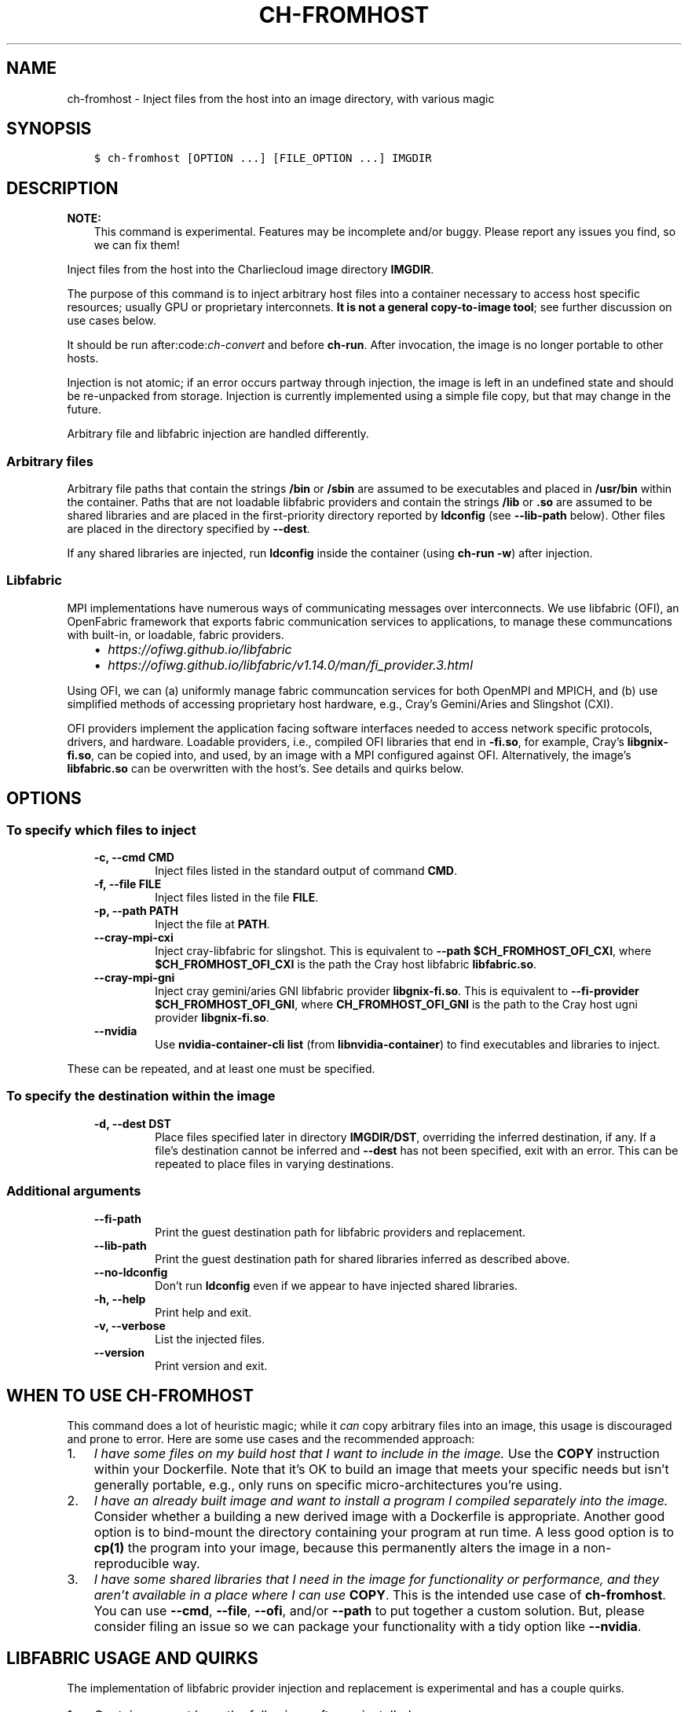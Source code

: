 .\" Man page generated from reStructuredText.
.
.TH "CH-FROMHOST" "1" "2023-06-28 11:54 -0400" "0.33" "Charliecloud"
.SH NAME
ch-fromhost \- Inject files from the host into an image directory, with various magic
.
.nr rst2man-indent-level 0
.
.de1 rstReportMargin
\\$1 \\n[an-margin]
level \\n[rst2man-indent-level]
level margin: \\n[rst2man-indent\\n[rst2man-indent-level]]
-
\\n[rst2man-indent0]
\\n[rst2man-indent1]
\\n[rst2man-indent2]
..
.de1 INDENT
.\" .rstReportMargin pre:
. RS \\$1
. nr rst2man-indent\\n[rst2man-indent-level] \\n[an-margin]
. nr rst2man-indent-level +1
.\" .rstReportMargin post:
..
.de UNINDENT
. RE
.\" indent \\n[an-margin]
.\" old: \\n[rst2man-indent\\n[rst2man-indent-level]]
.nr rst2man-indent-level -1
.\" new: \\n[rst2man-indent\\n[rst2man-indent-level]]
.in \\n[rst2man-indent\\n[rst2man-indent-level]]u
..
.SH SYNOPSIS
.INDENT 0.0
.INDENT 3.5
.sp
.nf
.ft C
$ ch\-fromhost [OPTION ...] [FILE_OPTION ...] IMGDIR
.ft P
.fi
.UNINDENT
.UNINDENT
.SH DESCRIPTION
.sp
\fBNOTE:\fP
.INDENT 0.0
.INDENT 3.5
This command is experimental. Features may be incomplete and/or buggy.
Please report any issues you find, so we can fix them!
.UNINDENT
.UNINDENT
.sp
Inject files from the host into the Charliecloud image directory
\fBIMGDIR\fP\&.
.sp
The purpose of this command is to inject arbitrary host files into a container
necessary to access host specific resources; usually GPU or proprietary
interconnets. \fBIt is not a general copy\-to\-image tool\fP; see further discussion
on use cases below.
.sp
It should be run after:code:\fIch\-convert\fP and before \fBch\-run\fP\&. After
invocation, the image is no longer portable to other hosts.
.sp
Injection is not atomic; if an error occurs partway through injection, the
image is left in an undefined state and should be re\-unpacked from storage.
Injection is currently implemented using a simple file copy, but that may
change in the future.
.sp
Arbitrary file and libfabric injection are handled differently.
.SS Arbitrary files
.sp
Arbitrary file paths that contain the strings \fB/bin\fP or
\fB/sbin\fP are assumed to be executables and placed in \fB/usr/bin\fP
within the container. Paths that are not loadable libfabric providers and
contain the strings \fB/lib\fP or \fB\&.so\fP are assumed to be shared
libraries and are placed in the first\-priority directory reported by
\fBldconfig\fP (see \fB\-\-lib\-path\fP below). Other files are placed in the
directory specified by \fB\-\-dest\fP\&.
.sp
If any shared libraries are injected, run \fBldconfig\fP inside the
container (using \fBch\-run \-w\fP) after injection.
.SS Libfabric
.sp
MPI implementations have numerous ways of communicating messages over
interconnects. We use libfabric (OFI), an OpenFabric framework that
exports fabric communication services to applications, to manage these
communcations with built\-in, or loadable, fabric providers.
.INDENT 0.0
.INDENT 3.5
.INDENT 0.0
.IP \(bu 2
\fI\%https://ofiwg.github.io/libfabric\fP
.IP \(bu 2
\fI\%https://ofiwg.github.io/libfabric/v1.14.0/man/fi_provider.3.html\fP
.UNINDENT
.UNINDENT
.UNINDENT
.sp
Using OFI, we can (a) uniformly manage fabric communcation services for both
OpenMPI and MPICH, and (b) use simplified methods of accessing proprietary host
hardware, e.g., Cray’s Gemini/Aries and Slingshot (CXI).
.sp
OFI providers implement the application facing software interfaces needed to
access network specific protocols, drivers, and hardware. Loadable providers,
i.e., compiled OFI libraries that end in \fB\-fi.so\fP, for example, Cray’s
\fBlibgnix\-fi.so\fP, can be copied into, and used, by an image with a MPI
configured against OFI. Alternatively, the image’s \fBlibfabric.so\fP can
be overwritten with the host’s. See details and quirks below.
.SH OPTIONS
.SS To specify which files to inject
.INDENT 0.0
.INDENT 3.5
.INDENT 0.0
.TP
.B \fB\-c\fP, \fB\-\-cmd CMD\fP
Inject files listed in the standard output of command \fBCMD\fP\&.
.TP
.B \fB\-f\fP, \fB\-\-file FILE\fP
Inject files listed in the file \fBFILE\fP\&.
.TP
.B \fB\-p\fP, \fB\-\-path PATH\fP
Inject the file at \fBPATH\fP\&.
.TP
.B \fB\-\-cray\-mpi\-cxi\fP
Inject cray\-libfabric for slingshot. This is equivalent to
\fB\-\-path $CH_FROMHOST_OFI_CXI\fP, where \fB$CH_FROMHOST_OFI_CXI\fP is
the path the Cray host libfabric \fBlibfabric.so\fP\&.
.TP
.B \fB\-\-cray\-mpi\-gni\fP
Inject cray gemini/aries GNI libfabric provider \fBlibgnix\-fi.so\fP\&. This
is equivalent to \fB\-\-fi\-provider $CH_FROMHOST_OFI_GNI\fP, where
\fBCH_FROMHOST_OFI_GNI\fP is the path to the Cray host ugni provider
\fBlibgnix\-fi.so\fP\&.
.TP
.B \fB\-\-nvidia\fP
Use \fBnvidia\-container\-cli list\fP (from \fBlibnvidia\-container\fP)
to find executables and libraries to inject.
.UNINDENT
.UNINDENT
.UNINDENT
.sp
These can be repeated, and at least one must be specified.
.SS To specify the destination within the image
.INDENT 0.0
.INDENT 3.5
.INDENT 0.0
.TP
.B \fB\-d\fP, \fB\-\-dest DST\fP
Place files specified later in directory \fBIMGDIR/DST\fP, overriding the
inferred destination, if any. If a file’s destination cannot be inferred
and \fB\-\-dest\fP has not been specified, exit with an error. This can be
repeated to place files in varying destinations.
.UNINDENT
.UNINDENT
.UNINDENT
.SS Additional arguments
.INDENT 0.0
.INDENT 3.5
.INDENT 0.0
.TP
.B \fB\-\-fi\-path\fP
Print the guest destination path for libfabric providers and replacement.
.TP
.B \fB\-\-lib\-path\fP
Print the guest destination path for shared libraries inferred as
described above.
.TP
.B \fB\-\-no\-ldconfig\fP
Don’t run \fBldconfig\fP even if we appear to have injected shared
libraries.
.TP
.B \fB\-h\fP, \fB\-\-help\fP
Print help and exit.
.TP
.B \fB\-v\fP, \fB\-\-verbose\fP
List the injected files.
.TP
.B \fB\-\-version\fP
Print version and exit.
.UNINDENT
.UNINDENT
.UNINDENT
.SH WHEN TO USE CH-FROMHOST
.sp
This command does a lot of heuristic magic; while it \fIcan\fP copy arbitrary
files into an image, this usage is discouraged and prone to error. Here are
some use cases and the recommended approach:
.INDENT 0.0
.IP 1. 3
\fII have some files on my build host that I want to include in the image.\fP
Use the \fBCOPY\fP instruction within your Dockerfile. Note that it’s OK
to build an image that meets your specific needs but isn’t generally
portable, e.g., only runs on specific micro\-architectures you’re using.
.IP 2. 3
\fII have an already built image and want to install a program I compiled
separately into the image.\fP Consider whether a building a new derived image
with a Dockerfile is appropriate. Another good option is to bind\-mount the
directory containing your program at run time. A less good option is to
\fBcp(1)\fP the program into your image, because this permanently alters
the image in a non\-reproducible way.
.IP 3. 3
\fII have some shared libraries that I need in the image for functionality or
performance, and they aren’t available in a place where I can use\fP
\fBCOPY\fP\&. This is the intended use case of \fBch\-fromhost\fP\&. You can
use \fB\-\-cmd\fP, \fB\-\-file\fP, \fB\-\-ofi\fP, and/or \fB\-\-path\fP to
put together a custom solution. But, please consider filing an issue so we
can package your functionality with a tidy option like \fB\-\-nvidia\fP\&.
.UNINDENT
.SH LIBFABRIC USAGE AND QUIRKS
.sp
The implementation of libfabric provider injection and replacement is
experimental and has a couple quirks.
.INDENT 0.0
.IP 1. 3
Containers must have the following software installed:
.INDENT 3.0
.IP a. 3
libfabric (\fI\%https://ofiwg.github.io/libfabric/\fP). See
\fBcharliecloud/examples/Dockerfile.libfabric\fP\&.
.IP b. 3
Corresponding open source MPI implementation configured and built against
the container libfabric, e.g.,
\- \fI\%MPICH\fP, or
\- \fI\%OpenMPI\fP\&.
See \fBcharliecloud/examples/Dockerfile.mpich\fP and
\fBcharliecloud/examples/Dockerfile.openmpi\fP\&.
.UNINDENT
.IP 2. 3
At run time, a libfabric provider can be specified with the variable
\fBFI_PROVIDER\fP\&. The path to search for shared providers can be specified
with \fBFI_PROVIDER_PATH\fP\&. These variables can be inherited from the host
or explicitly set with the container’s environment file
\fB/ch/environent\fP via \fB\-\-set\-env\fP\&.
.sp
To avoid issues and reduce complexity, the inferred injection destination
for libfabric providers and replacement will always at the path in the image
where \fBlibfabric.so\fP is found.
.IP 3. 3
The Cray GNI loadable provider, \fBlibgnix\-fi.so\fP, will link to
compiler(s) in the programming environment by default. For example, if it
is built under the \fBPrgEnv\-intel\fP programming environment, it will have
links to files at paths \fB/opt/gcc\fP and \fB/opt/intel\fP that
\fBch\-run\fP will not bind automatically.
.sp
Managing all possible bind mount paths is untenable. Thus, this experimental
implementation injects libraries linked to a \fBlibgnix\-fi.so\fP built
with the minimal modules necessary to compile, i.e.:
.INDENT 3.0
.IP \(bu 2
modules
.IP \(bu 2
craype\-network\-aries
.IP \(bu 2
eproxy
.IP \(bu 2
slurm
.IP \(bu 2
cray\-mpich
.IP \(bu 2
craype\-haswell
.IP \(bu 2
craype\-hugepages2M
.UNINDENT
.sp
A Cray GNI provider linked against more complicated PE’s will still work,
assuming 1) the user explicitly bind\-mounts missing libraries listed from
its \fBldd\fP output, and 2) all such libraries do not conflict with
container functionality, e.g., \fBglibc.so\fP, etc.
.IP 4. 3
At the time of this writing, a Cray Slingshot optimized provider is not
available; however, recent libfabric source acitivity indicates there may be
at some point, see: \fI\%https://github.com/ofiwg/libfabric/pull/7839We\fP\&.
.sp
For now, on Cray systems with Slingshot, CXI, we need overwrite the
container’s \fBlibfabric.so\fP with the hosts using \fB\-\-path\fP\&. See
examples for details.
.IP 5. 3
Tested only for C programs compiled with GCC. Additional bind mount or
kludging may be needed for untested use cases. If you’d like to use another
compiler or programming environment, please get in touch so we can implement
the necessary support.
.UNINDENT
.sp
Please file a bug if we missed anything above or if you know how to make the
code better.
.SH NOTES
.sp
Symbolic links are dereferenced, i.e., the files pointed to are injected, not
the links themselves.
.sp
As a corollary, do not include symlinks to shared libraries. These will be
re\-created by \fBldconfig\fP\&.
.sp
There are two alternate approaches for nVidia GPU libraries:
.INDENT 0.0
.INDENT 3.5
.INDENT 0.0
.IP 1. 3
Link \fBlibnvidia\-containers\fP into \fBch\-run\fP and call the
library functions directly. However, this would mean that Charliecloud
would either (a) need to be compiled differently on machines with and
without nVidia GPUs or (b) have \fBlibnvidia\-containers\fP available
even on machines without nVidia GPUs. Neither of these is consistent with
Charliecloud’s philosophies of simplicity and minimal dependencies.
.IP 2. 3
Use \fBnvidia\-container\-cli configure\fP to do the injecting. This
would require that containers have a half\-started state, where the
namespaces are active and everything is mounted but \fBpivot_root(2)\fP
has not been performed. This is not feasible because Charliecloud has no
notion of a half\-started container.
.UNINDENT
.UNINDENT
.UNINDENT
.sp
Further, while these alternate approaches would simplify or eliminate this
script for nVidia GPUs, they would not solve the problem for other situations.
.SH BUGS
.sp
File paths may not contain colons or newlines.
.sp
\fBldconfig\fP tends to print \fBstat\fP errors; these are typically
non\-fatal and occur when trying to probe common library paths. See \fI\%issue #732\fP\&.
.SH EXAMPLES
.SS libfabric
.sp
Cray Slingshot CXI injection.
.sp
Replace image libabfric, i.e., \fBlibfabric.so\fP, with Cray host’s
libfabric at host path \fB/opt/cray\-libfabric/lib64/libfabric.so\fP\&.
.INDENT 0.0
.INDENT 3.5
.sp
.nf
.ft C
$ ch\-fromhost \-v \-\-path /opt/cray\-libfabric/lib64/libfabric.so /tmp/ompi
[ debug ] queueing files
[ debug ]    cray libfabric: /opt/cray\-libfabric/lib64/libfabric.so
[ debug ] searching image for inferred libfabric destiation
[ debug ]    found /tmp/ompi/usr/local/lib/libfabric.so
[ debug ] adding cray libfabric libraries
[ debug ]    skipping /lib64/libcom_err.so.2
[...]
[ debug ] queueing files
[ debug ]    shared library: /usr/lib64/libcxi.so.1
[ debug ] queueing files
[ debug ]    shared library: /usr/lib64/libcxi.so.1.2.1
[ debug ] queueing files
[ debug ]    shared library: /usr/lib64/libjson\-c.so.3
[ debug ] queueing files
[ debug ]    shared library: /usr/lib64/libjson\-c.so.3.0.1
[...]
[ debug ] queueing files
[ debug ]    shared library: /usr/lib64/libssh.so.4
[ debug ] queueing files
[ debug ]    shared library: /usr/lib64/libssh.so.4.7.4
[...]
[ debug ] inferred shared library destination: /tmp/ompi//usr/local/lib
[ debug ] injecting into image: /tmp/ompi/
[ debug ]    mkdir \-p /tmp/ompi//var/lib/hugetlbfs
[ debug ]    mkdir \-p /tmp/ompi//var/spool/slurmd
[ debug ]    echo \(aq/usr/lib64\(aq >> /tmp/ompi//etc/ld.so.conf.d/ch\-ofi.conf
[ debug ]    /opt/cray\-libfabric/lib64/libfabric.so \-> /usr/local/lib (inferred)
[ debug ]    /usr/lib64/libcxi.so.1 \-> /usr/local/lib (inferred)
[ debug ]    /usr/lib64/libcxi.so.1.2.1 \-> /usr/local/lib (inferred)
[ debug ]    /usr/lib64/libjson\-c.so.3 \-> /usr/local/lib (inferred)
[ debug ]    /usr/lib64/libjson\-c.so.3.0.1 \-> /usr/local/lib (inferred)
[ debug ]    /usr/lib64/libssh.so.4 \-> /usr/local/lib (inferred)
[ debug ]    /usr/lib64/libssh.so.4.7.4 \-> /usr/local/lib (inferred)
[ debug ] running ldconfig
[ debug ]    ch\-run \-w /tmp/ompi/ \-\- /sbin/ldconfig
[ debug ] validating ldconfig cache
done
.ft P
.fi
.UNINDENT
.UNINDENT
.sp
Same as above, except also inject Cray’s \fBfi_info\fP to verify Slingshot
provider access.
.INDENT 0.0
.INDENT 3.5
.sp
.nf
.ft C
$ ch\-fromhost \-v \-\-path /opt/cray/libfabric/1.15.0.0/lib64/libfabric.so \e
              \-d /usr/local/bin \e
              \-\-path /opt/cray/libfabric/1.15.0.0/lib64/libfabric.so \e
              /tmp/ompi
[...]
$ ch\-run /tmp/ompi/ \-\- fi_info \-p cxi
provider: cxi
  fabric: cxi
  [...]
  type: FI_EP_RDM
  protocol: FI_PROTO_CXI
.ft P
.fi
.UNINDENT
.UNINDENT
.sp
Cray GNI shared provider injection.
.sp
Add Cray host built GNI provider \fBlibgnix\-fi.so\fP to the image and verify
with \fBfi_info\fP\&.
.INDENT 0.0
.INDENT 3.5
.sp
.nf
.ft C
$ ch\-fromhost \-v \-\-path /home/ofi/libgnix\-fi.so /tmp/ompi
[ debug ] queueing files
[ debug ]    libfabric shared provider: /home/ofi/libgnix\-fi.so
[ debug ] searching /tmp/ompi for libfabric shared provider destination
[ debug ]    found: /tmp/ompi/usr/local/lib/libfabric.so
[ debug ] inferred provider destination: //usr/local/lib/libfabric
[ debug ] injecting into image: /tmp/ompi
[ debug ]    mkdir \-p /tmp/ompi//usr/local/lib/libfabric
[ debug ]    mkdir \-p /tmp/ompi/var/lib/hugetlbfs
[ debug ]    mkdir \-p /tmp/ompi/var/opt/cray/alps/spool
[ debug ]    mkdir \-p /tmp/ompi/opt/cray/wlm_detect
[ debug ]    mkdir \-p /tmp/ompi/etc/opt/cray/wlm_detect
[ debug ]    mkdir \-p /tmp/ompi/opt/cray/udreg
[ debug ]    mkdir \-p /tmp/ompi/opt/cray/xpmem
[ debug ]    mkdir \-p /tmp/ompi/opt/cray/ugni
[ debug ]    mkdir \-p /tmp/ompi/opt/cray/alps
[ debug ]    echo \(aq/lib64\(aq >> /tmp/ompi/etc/ld.so.conf.d/ch\-ofi.conf
[ debug ]    echo \(aq/opt/cray/alps/lib64\(aq >> /tmp/ompi/etc/ld.so.conf.d/ch\-ofi.conf
[ debug ]    echo \(aq/opt/cray/udreg/lib64\(aq >> /tmp/ompi/etc/ld.so.conf.d/ch\-ofi.conf
[ debug ]    echo \(aq/opt/cray/ugni/lib64\(aq >> /tmp/ompi/etc/ld.so.conf.d/ch\-ofi.conf
[ debug ]    echo \(aq/opt/cray/wlm_detect/lib64\(aq >> /tmp/ompi/etc/ld.so.conf.d/ch\-ofi.conf
[ debug ]    echo \(aq/opt/cray/xpmem/lib64\(aq >> /tmp/ompi/etc/ld.so.conf.d/ch\-ofi.conf
[ debug ]    echo \(aq/usr/lib64\(aq >> /tmp/ompi/etc/ld.so.conf.d/ch\-ofi.conf
[ debug ]    /home/ofi/libgnix\-fi.so \-> //usr/local/lib/libfabric (inferred)
[ debug ] running ldconfig
[ debug ]    ch\-run \-w /tmp/ompi \-\- /sbin/ldconfig
[ debug ] validating ldconfig cache
done

$ ch\-run /tmp/ompi \-\- fi_info \-p gni
provider: gni
  fabric: gni
  [...]
  type: FI_EP_RDM
  protocol: FI_PROTO_GNI
.ft P
.fi
.UNINDENT
.UNINDENT
.SS Arbitrary
.sp
Place shared library \fB/usr/lib64/libfoo.so\fP at path
\fB/usr/lib/libfoo.so\fP (assuming \fB/usr/lib\fP is the first directory
searched by the dynamic loader in the image), within the image
\fB/var/tmp/baz\fP and executable \fB/bin/bar\fP at path
\fB/usr/bin/bar\fP\&. Then, create appropriate symlinks to \fBlibfoo\fP and
update the \fBld.so\fP cache.
.INDENT 0.0
.INDENT 3.5
.sp
.nf
.ft C
$ cat qux.txt
/bin/bar
/usr/lib64/libfoo.so
$ ch\-fromhost \-\-file qux.txt /var/tmp/baz
.ft P
.fi
.UNINDENT
.UNINDENT
.sp
Same as above:
.INDENT 0.0
.INDENT 3.5
.sp
.nf
.ft C
$ ch\-fromhost \-\-cmd \(aqcat qux.txt\(aq /var/tmp/baz
.ft P
.fi
.UNINDENT
.UNINDENT
.sp
Same as above:
.INDENT 0.0
.INDENT 3.5
.sp
.nf
.ft C
$ ch\-fromhost \-\-path /bin/bar \-\-path /usr/lib64/libfoo.so /var/tmp/baz
.ft P
.fi
.UNINDENT
.UNINDENT
.sp
Same as above, but place the files into \fB/corge\fP instead (and the shared
library will not be found by \fBldconfig\fP):
.INDENT 0.0
.INDENT 3.5
.sp
.nf
.ft C
$ ch\-fromhost \-\-dest /corge \-\-file qux.txt /var/tmp/baz
.ft P
.fi
.UNINDENT
.UNINDENT
.sp
Same as above, and also place file \fB/etc/quux\fP at \fB/etc/quux\fP
within the container:
.INDENT 0.0
.INDENT 3.5
.sp
.nf
.ft C
$ ch\-fromhost \-\-file qux.txt \-\-dest /etc \-\-path /etc/quux /var/tmp/baz
.ft P
.fi
.UNINDENT
.UNINDENT
.sp
Inject the executables and libraries recommended by nVidia into the image, and
then run \fBldconfig\fP:
.INDENT 0.0
.INDENT 3.5
.sp
.nf
.ft C
$ ch\-fromhost \-\-nvidia /var/tmp/baz
asking ldconfig for shared library destination
/sbin/ldconfig: Can’t stat /libx32: No such file or directory
/sbin/ldconfig: Can’t stat /usr/libx32: No such file or directory
shared library destination: /usr/lib64//bind9\-export
injecting into image: /var/tmp/baz
  /usr/bin/nvidia\-smi \-> /usr/bin (inferred)
  /usr/bin/nvidia\-debugdump \-> /usr/bin (inferred)
  /usr/bin/nvidia\-persistenced \-> /usr/bin (inferred)
  /usr/bin/nvidia\-cuda\-mps\-control \-> /usr/bin (inferred)
  /usr/bin/nvidia\-cuda\-mps\-server \-> /usr/bin (inferred)
  /usr/lib64/libnvidia\-ml.so.460.32.03 \-> /usr/lib64//bind9\-export (inferred)
  /usr/lib64/libnvidia\-cfg.so.460.32.03 \-> /usr/lib64//bind9\-export (inferred)
[...]
  /usr/lib64/libGLESv2_nvidia.so.460.32.03 \-> /usr/lib64//bind9\-export (inferred)
  /usr/lib64/libGLESv1_CM_nvidia.so.460.32.03 \-> /usr/lib64//bind9\-export (inferred)
running ldconfig
.ft P
.fi
.UNINDENT
.UNINDENT
.SH ACKNOWLEDGEMENTS
.sp
This command was inspired by the similar \fI\%Shifter\fP feature
that allows Shifter containers to use the Cray Aries network. We particularly
appreciate the help provided by Shane Canon and Doug Jacobsen during our
implementation of \fB\-\-cray\-mpi\fP\&.
.sp
We appreciate the advice of Ryan Olson at nVidia on implementing
\fB\-\-nvidia\fP\&.
.SH REPORTING BUGS
.sp
If Charliecloud was obtained from your Linux distribution, use your
distribution’s bug reporting procedures.
.sp
Otherwise, report bugs to: \fI\%https://github.com/hpc/charliecloud/issues\fP
.SH SEE ALSO
.sp
charliecloud(7)
.sp
Full documentation at: <\fI\%https://hpc.github.io/charliecloud\fP>
.SH COPYRIGHT
2014–2022, Triad National Security, LLC and others
.\" Generated by docutils manpage writer.
.
